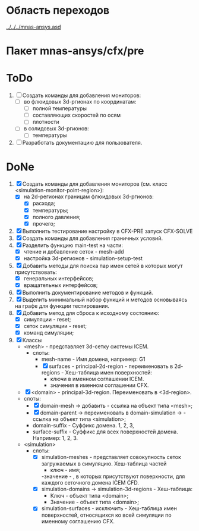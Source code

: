 * Область переходов
[[../../../mnas-ansys.asd]]

* Пакет mnas-ansys/cfx/pre

* ToDo
1. [ ] Создать команды для добавления мониторов:
   - [ ] во флюидовых 3d-ргионах по координатам:
     - [ ] полной температуры
     - [ ] составляющих скоростей по осям
     - [ ] плотности
   - [ ] в солидовых 3d-ргионов:
     - [ ] температуры
2. [ ] Разработать документацию для пользователя.

* DoNe
1. [X] Создать команды для добавления мониторов (см. класс
   <simulation-monitor-point-region>):
   - [X] на 2d-регионах границам флюидовых 3d-ргионов:
     - [X] расхода;
     - [X] температуры;
     - [X] полного давления;
     - [X] прочего; 
2. [X] Выполнить тестирование настройку в CFX-PRE  запуск CFX-SOLVE
3. [X] Создать команды для добавления граничных условий.
4. [X] Разделить функцию main-test на части:
   - [X] чтение и добавление сеток - mesh-add
   - [X] настройка 3d-регионов - simulation-setup-test
5. [X] Добавить методы для поиска пар имен сетей в которых могут
   присутствовать:
   - [X] генеральных интерфейсов;
   - [X] вращательных интерфейсов;
6. [X] Выполнить документирование методов и функций.
7. [X] Выделить минимальный набор функций и методов основываясь на
   графе для функции тестирования.
8. [X] Добавить метод для сброса к исходному состоянию:
   - [X] симуляции - reset;
   - [X] сеток симуляции - reset;
   - [X] команд симуляции;
9. [X] Классы
   - <mesh> - представляет 3d-сетку системы ICEM.
     - слоты:
       - mesh-name - Имя домена, например: G1
       - [X] surfaces - principal-2d-region - переименовать в 2d-regions -
         Хеш-таблица имен поверхностей:
         - ключи в именном соглашении ICEM.
         - значения в именном соглашении CFX.
   - [X] <domain> - principal-3d-region. Переименовать в <3d-region>.
   - слоты:
     - [X] domain-mesh -> добавить - ссылка на объект типа <mesh>;
     - [X] domain-parent -> переименовать в domain-simulation -> - ссылка
       на объект типа <simulation>;
     - domain-suffix - Суффикс домена. 1, 2, 3, 
     - surface-suffix - Суффикс для всех поверхностей
       домена. Например: 1, 2, 3.
   - <simulation>
     - слоты:
       - [X] simulation-meshes - представляет совокупность сеток загружаемых в
         симуляцию.  Хеш-таблица частей
         - ключ - имя;
         -значение -   , в которых присутствуют
         поверхности, для каждого сеточного домена ICEM CFD.
       - [X] simulation-domains -> simulation-3d-regions - Хеш-таблица:
         - Ключ - объект типа <domain>;
         - Значение - объект типа <domain>;
       - [X] simulation-surfaces - исключить - Хеш-таблица имен поверхностей,
         относящихся ко всей симуляции по именному соглашению CFX.
